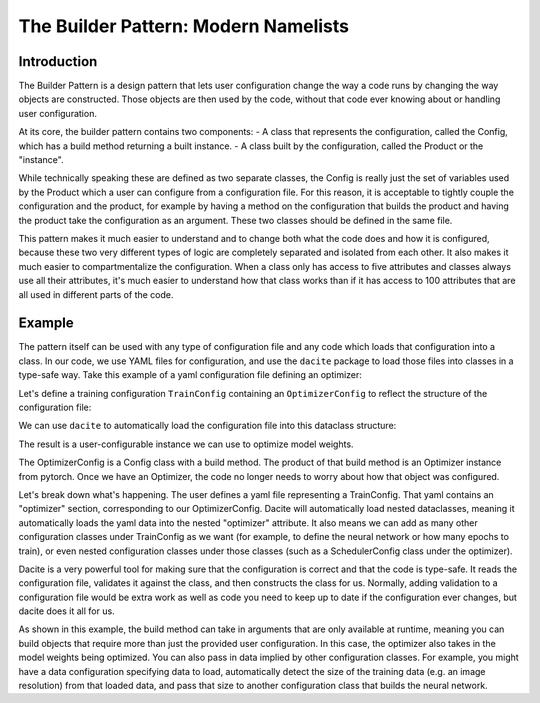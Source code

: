 .. _Builder Pattern:

=====================================
The Builder Pattern: Modern Namelists
=====================================

Introduction
============

The Builder Pattern is a design pattern that lets user configuration change the way a code runs by changing the way objects are constructed.
Those objects are then used by the code, without that code ever knowing about or handling user configuration.

At its core, the builder pattern contains two components:
- A class that represents the configuration, called the Config, which has a build method returning a built instance.
- A class built by the configuration, called the Product or the "instance".

While technically speaking these are defined as two separate classes, the Config is really just the set of variables used by the Product which a user can configure from a configuration file.
For this reason, it is acceptable to tightly couple the configuration and the product, for example by having a method on the configuration that builds the product and having the product take the configuration as an argument. These two classes should be defined in the same file.

This pattern makes it much easier to understand and to change both what the code does and how it is configured, because these two very different types of logic are completely separated and isolated from each other. It also makes it much easier to compartmentalize the configuration. When a class only has access to five attributes and classes always use all their attributes, it's much easier to understand how that class works than if it has access to 100 attributes that are all used in different parts of the code.

Example
=======

The pattern itself can be used with any type of configuration file and any code which loads that configuration into a class. In our code, we use YAML files for configuration, and use the ``dacite`` package to load those files into classes in a type-safe way. Take this example of a yaml configuration file defining an optimizer:

.. testcode::

    with open("config.yaml", "w") as f:
        f.write("""
        optimizer:
          optimizer_type: Adam
          lr: 0.01
          kwargs:
            betas: [0.9, 0.999]
        """)

Let's define a training configuration ``TrainConfig`` containing an ``OptimizerConfig`` to reflect the structure of the configuration file:


.. testcode::

    import dataclasses
    from typing import Literal, Mapping, Any, Iterable

    from torch.optim import Optimizer, Adam, SGD
    from torch.nn import Parameter, Linear

    @dataclasses.dataclass
    class OptimizerConfig:
        """
        Configuration for an optimizer.

        Attributes:
            optimizer_type: The type of optimizer to use.
            lr: The learning rate.
            kwargs: Additional keyword arguments to pass to the optimizer.
        """

        optimizer_type: Literal["Adam", "SGD"] = "Adam"
        lr: float = 0.001
        kwargs: Mapping[str, Any] = dataclasses.field(default_factory=dict)

        def build(self, parameters: Iterable[Parameter]) -> Optimizer:
            if self.optimizer_type == "Adam":
                optimizer = Adam(parameters, lr=self.lr, **self.kwargs)
            elif self.optimizer_type == "SGD":
                optimizer = SGD(parameters, lr=self.lr, **self.kwargs)
            else:
                raise ValueError(f"Unknown optimizer type: {self.optimizer_type}")
            return optimizer

    @dataclasses.dataclass
    class TrainingConfig:
        optimizer: OptimizerConfig

We can use ``dacite`` to automatically load the configuration file into this dataclass structure:

.. testcode::

    import dacite
    import yaml

    with open("config.yaml", "r") as f:
        config_dict = yaml.safe_load(f)

    config = dacite.from_dict(TrainingConfig, config_dict, config=dacite.Config(strict=True))
    print(config)

    module = Linear(10, 10)

    optimizer = config.optimizer.build(parameters=module.parameters())
    print(optimizer)

The result is a user-configurable instance we can use to optimize model weights.

.. testoutput::

    TrainingConfig(optimizer=OptimizerConfig(optimizer_type='Adam', lr=0.01, kwargs={'betas': [0.9, 0.999]}))
    Adam (
    Parameter Group 0
        amsgrad: False
        betas: [0.9, 0.999]
        capturable: False
        differentiable: False
        eps: 1e-08
        foreach: None
        fused: None
        lr: 0.01
        maximize: False
        weight_decay: 0
    )

.. testcleanup::

    import os
    if os.path.exists("config.yaml"):
        os.remove("config.yaml")

The OptimizerConfig is a Config class with a build method.
The product of that build method is an Optimizer instance from pytorch.
Once we have an Optimizer, the code no longer needs to worry about how that object was configured.

Let's break down what's happening.
The user defines a yaml file representing a TrainConfig.
That yaml contains an "optimizer" section, corresponding to our OptimizerConfig.
Dacite will automatically load nested dataclasses, meaning it automatically loads the yaml data into the nested "optimizer" attribute.
It also means we can add as many other configuration classes under TrainConfig as we want (for example, to define the neural network or how many epochs to train), or even nested configuration classes under those classes (such as a SchedulerConfig class under the optimizer).

Dacite is a very powerful tool for making sure that the configuration is correct and that the code is type-safe.
It reads the configuration file, validates it against the class, and then constructs the class for us.
Normally, adding validation to a configuration file would be extra work as well as code you need to keep up to date if the configuration ever changes, but dacite does it all for us.

As shown in this example, the build method can take in arguments that are only available at runtime, meaning you can build objects that require more than just the provided user configuration.
In this case, the optimizer also takes in the model weights being optimized.
You can also pass in data implied by other configuration classes.
For example, you might have a data configuration specifying data to load, automatically detect the size of the training data (e.g. an image resolution) from that loaded data, and pass that size to another configuration class that builds the neural network.
